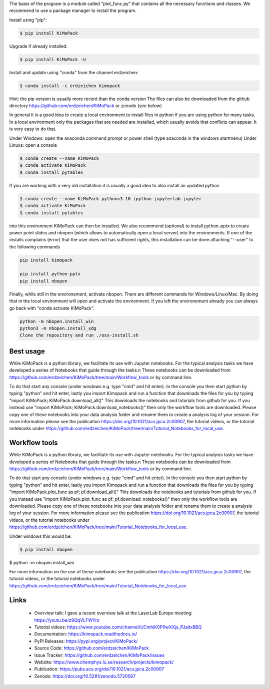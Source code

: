 The basis of the program is a module called "plot_func.py" that contains all the necessary functions and classes. 
We recommend to use a package manager to install the program.  

Install using "pip":

.. code-block:: text

    $ pip install KiMoPack 

Upgrade if already installed:

.. code-block:: text

    $ pip install KiMoPack -U

Install and update using "conda" from the channel erdzeichen:

.. code-block:: text

    $ conda install -c erdzeichen kimopack

Hint: the pip version is usually more recent than the conda version
The files can also be downloaded from the github directory https://github.com/erdzeichen/KiMoPack or zenodo (see below)

In general it is a good idea to create a local environment to install files in python if you are using python for many tasks. 
In a local environment only the packages that are needed are installed, which usually avoids that conflicts can appear. 
It is very easy to do that. 

Under Windows: open the anaconda command prompt or power shell (type anaconda in the windows startmenu) 
Under Linuxs: open a console

.. code-block:: text

	$ conda create --name KiMoPack
	$ conda activate KiMoPack
	$ conda install pytables
	
If you are working with a very old installation it is usually a good idea to also install an updated python 

.. code-block:: text

	$ conda create --name KiMoPack python=3.10 ipython jupyterlab jupyter
	$ conda activate KiMoPack
	$ conda install pytables

into this environment KiMoPack can then be installed. We also recommend (optional) to install 
python-pptx to create power point slides and nbopen (which allows to automatically open a local server) 
into the environments. If one of the installs complains (error) that the user does not has sufficient rights, 
this installation can be done attaching "--user" to the following commands

.. code-block:: text

	pip install kimopack

	pip install python-pptx
	pip install nbopen

	
Finally, while still in the environement, activate nbopen. There are different commands for Windows/Linux/Mac.
By doing that in the local environment will open and activate the environment. If you left the environement 
already you can always go back with "conda activate KiMoPack".

.. code-block:: text

	python -m nbopen.install_win
	python3 -m nbopen.install_xdg
	Clone the repository and run ./osx-install.sh


Best usage
-----------
While KiMoPack is a python library, we facilitate its use with Jupyter notebooks. For the typical analysis tasks we have developed a series of Notebooks that guide through the tasks.\n 
These notebooks can be downloaded from https://github.com/erdzeichen/KiMoPack/tree/main/Workflow_tools or by command line. 

To do that start any console (under windows e.g. type "cmd" and hit enter). In the console you then start python by typing "python" and hit enter, lastly you import Kimopack and run a function that downloads the files for you by typing "import KiMoPack; KiMoPack.download_all()" This downloads the notebooks and tutorials from github for you. If you instead use "import KiMoPack; KiMoPack.download_notebooks()" then only the workflow tools are downloaded.
Please copy one of these notebooks into your data analysis folder and rename them to create a analysis log of your session. For more information please see the publication https://doi.org/10.1021/acs.jpca.2c00907, the tutorial videos, or the tutorial notebooks under https://github.com/erdzeichen/KiMoPack/tree/main/Tutorial_Notebooks_for_local_use. 

Workflow tools
----------------
While KiMoPack is a python library, we facilitate its use with Jupyter notebooks. For the typical analysis tasks we have developed a series of Notebooks that guide through the tasks.\n 
These notebooks can be downloaded from https://github.com/erdzeichen/KiMoPack/tree/main/Workflow_tools or by command line. 

To do that start any console (under windows e.g. type "cmd" and hit enter). In the console you then start python by typing "python" and hit enter, lastly you import Kimopack and run a function that downloads the files for you by typing "import KiMoPack.plot_func as pf; pf.download_all()" This downloads the notebooks and tutorials from github for you. If you instead use "import KiMoPack.plot_func as pf; pf.download_notebooks()" then only the workflow tools are downloaded.
Please copy one of these notebooks into your data analysis folder and rename them to create a analysis log of your session. For more information please see the publication https://doi.org/10.1021/acs.jpca.2c00907, the tutorial videos, or the tutorial notebooks under https://github.com/erdzeichen/KiMoPack/tree/main/Tutorial_Notebooks_for_local_use. 
	
Under windows this would be:

.. code-block:: text

    $ pip install nbopen
$ python -m nbopen.install_win 
	
For more information on the use of these notebooks  see the publication https://doi.org/10.1021/acs.jpca.2c00907, the tutorial videos, or the tutorial notebooks under https://github.com/erdzeichen/KiMoPack/tree/main/Tutorial_Notebooks_for_local_use. 
 

Links
-----
	* Overview talk: I gave a recent overview talk at the LaserLab Europe meeting: https://youtu.be/z9QqVLFWYrs
	* Tutorial videos: https://www.youtube.com/channel/UCmhiK0P9wXXjs_PJaitx8BQ
	* Documentation: https://kimopack.readthedocs.io/
	* PyPI Releases: https://pypi.org/project/KiMoPack/
	* Source Code: https://github.com/erdzeichen/KiMoPack
	* Issue Tracker: https://github.com/erdzeichen/KiMoPack/issues
	* Website: https://www.chemphys.lu.se/research/projects/kimopack/
	* Publication: https://pubs.acs.org/doi/10.1021/acs.jpca.2c00907
	* Zenodo: https://doi.org/10.5281/zenodo.5720587

